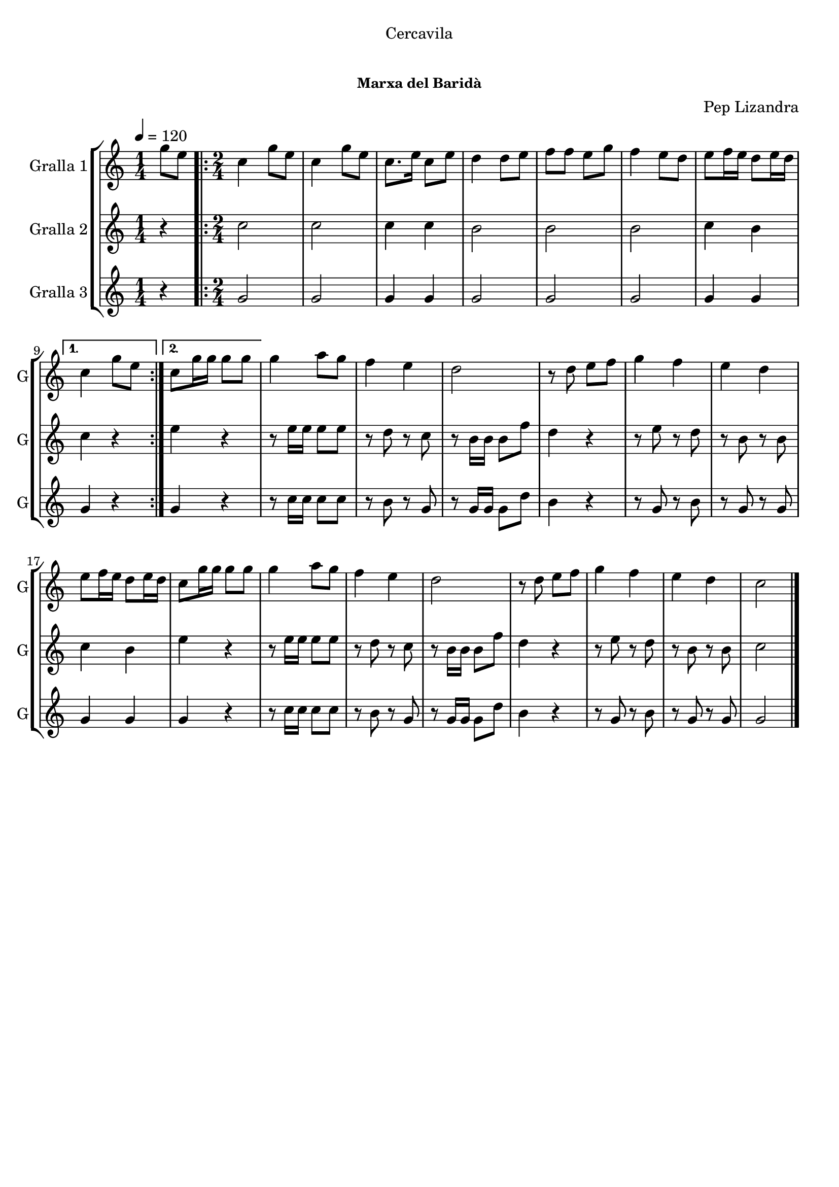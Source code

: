 \version "2.16.0"

\header {
  dedication="Cercavila"
  title="       "
  subtitle=""
  subsubtitle="Marxa del Baridà"
  poet=""
  meter=""
  piece=""
  composer="Pep Lizandra"
  arranger=""
  opus=""
  instrument=""
  copyright="     "
  tagline="  "
}

liniaroAa =
\relative g''
{
  \tempo 4=120
  \clef treble
  \key c \major
  \time 1/4
  g8 e  |
  \time 2/4   \repeat volta 2 { c4 g'8 e  |
  c4 g'8 e  |
  c8. e16 c8 e  |
  %05
  d4 d8 e  |
  f8 f e g  |
  f4 e8 d  |
  e8 f16 e d8 e16 d }
  \alternative { { c4 g'8 e }
  %10
  { c8 g'16 g g8 g } }
  g4 a8 g  |
  f4 e  |
  d2  |
  r8 d e f  |
  %15
  g4 f  |
  e4 d  |
  e8 f16 e d8 e16 d  |
  c8 g'16 g g8 g  |
  g4 a8 g  |
  %20
  f4 e  |
  d2  |
  r8 d e f  |
  g4 f  |
  e4 d  |
  %25
  c2  \bar "|."
}

liniaroAb =
\relative c''
{
  \tempo 4=120
  \clef treble
  \key c \major
  \time 1/4
  r4  |
  \time 2/4   \repeat volta 2 { c2  |
  c2  |
  c4 c  |
  %05
  b2  |
  b2  |
  b2  |
  c4 b }
  \alternative { { c4 r }
  %10
  { e4 r } }
  r8 e16 e e8 e  |
  r8 d r c  |
  r8 b16 b b8 f'  |
  d4 r  |
  %15
  r8 e r d  |
  r8 b r b  |
  c4 b  |
  e4 r  |
  r8 e16 e e8 e  |
  %20
  r8 d r c  |
  r8 b16 b b8 f'  |
  d4 r  |
  r8 e r d  |
  r8 b r b  |
  %25
  c2  \bar "|."
}

liniaroAc =
\relative g'
{
  \tempo 4=120
  \clef treble
  \key c \major
  \time 1/4
  r4  |
  \time 2/4   \repeat volta 2 { g2  |
  g2  |
  g4 g  |
  %05
  g2  |
  g2  |
  g2  |
  g4 g }
  \alternative { { g4 r }
  %10
  { g4 r } }
  r8 c16 c c8 c  |
  r8 b r g  |
  r8 g16 g g8 d'  |
  b4 r  |
  %15
  r8 g r b  |
  r8 g r g  |
  g4 g  |
  g4 r  |
  r8 c16 c c8 c  |
  %20
  r8 b r g  |
  r8 g16 g g8 d'  |
  b4 r  |
  r8 g r b  |
  r8 g r g  |
  %25
  g2  \bar "|."
}

\book {

\paper {
  print-page-number = false
}

\bookpart {
  \score {
    \new StaffGroup {
      \override Score.RehearsalMark #'self-alignment-X = #LEFT
      <<
        \new Staff \with {instrumentName = #"Gralla 1" shortInstrumentName = #"G"} \liniaroAa
        \new Staff \with {instrumentName = #"Gralla 2" shortInstrumentName = #"G"} \liniaroAb
        \new Staff \with {instrumentName = #"Gralla 3" shortInstrumentName = #"G"} \liniaroAc
      >>
    }
    \layout {}
  }\score { \unfoldRepeats
    \new StaffGroup {
      \override Score.RehearsalMark #'self-alignment-X = #LEFT
      <<
        \new Staff \with {instrumentName = #"Gralla 1" shortInstrumentName = #"G"} \liniaroAa
        \new Staff \with {instrumentName = #"Gralla 2" shortInstrumentName = #"G"} \liniaroAb
        \new Staff \with {instrumentName = #"Gralla 3" shortInstrumentName = #"G"} \liniaroAc
      >>
    }
    \midi {}
  }
}

\bookpart {
  \header {instrument="Gralla 1"}
  \score {
    \new StaffGroup {
      \override Score.RehearsalMark #'self-alignment-X = #LEFT
      <<
        \new Staff \liniaroAa
      >>
    }
    \layout {}
  }\score { \unfoldRepeats
    \new StaffGroup {
      \override Score.RehearsalMark #'self-alignment-X = #LEFT
      <<
        \new Staff \liniaroAa
      >>
    }
    \midi {}
  }
}

\bookpart {
  \header {instrument="Gralla 2"}
  \score {
    \new StaffGroup {
      \override Score.RehearsalMark #'self-alignment-X = #LEFT
      <<
        \new Staff \liniaroAb
      >>
    }
    \layout {}
  }\score { \unfoldRepeats
    \new StaffGroup {
      \override Score.RehearsalMark #'self-alignment-X = #LEFT
      <<
        \new Staff \liniaroAb
      >>
    }
    \midi {}
  }
}

\bookpart {
  \header {instrument="Gralla 3"}
  \score {
    \new StaffGroup {
      \override Score.RehearsalMark #'self-alignment-X = #LEFT
      <<
        \new Staff \liniaroAc
      >>
    }
    \layout {}
  }\score { \unfoldRepeats
    \new StaffGroup {
      \override Score.RehearsalMark #'self-alignment-X = #LEFT
      <<
        \new Staff \liniaroAc
      >>
    }
    \midi {}
  }
}

}

\book {

\paper {
  print-page-number = false
  #(set-paper-size "a6landscape")
  #(layout-set-staff-size 14)
}

\bookpart {
  \header {instrument="Gralla 1"}
  \score {
    \new StaffGroup {
      \override Score.RehearsalMark #'self-alignment-X = #LEFT
      <<
        \new Staff \liniaroAa
      >>
    }
    \layout {}
  }
}

\bookpart {
  \header {instrument="Gralla 2"}
  \score {
    \new StaffGroup {
      \override Score.RehearsalMark #'self-alignment-X = #LEFT
      <<
        \new Staff \liniaroAb
      >>
    }
    \layout {}
  }
}

\bookpart {
  \header {instrument="Gralla 3"}
  \score {
    \new StaffGroup {
      \override Score.RehearsalMark #'self-alignment-X = #LEFT
      <<
        \new Staff \liniaroAc
      >>
    }
    \layout {}
  }
}

}

